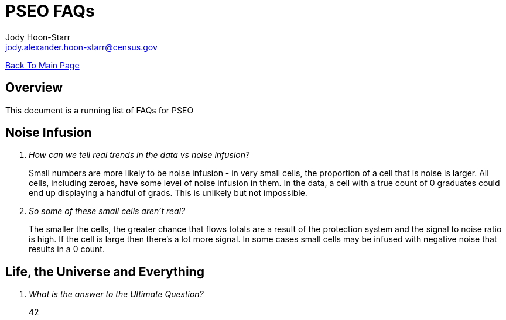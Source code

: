 = PSEO FAQs
:nofooter:
:source-highlighter: highlightjs
Jody Hoon-Starr <jody.alexander.hoon-starr@census.gov>

link:../index.html[Back To Main Page]

== Overview
This document is a running list of FAQs for PSEO

== Noise Infusion
[qanda]
How can we tell real trends in the data vs noise infusion?::
  Small numbers are more likely to be noise infusion - in very small cells, the proportion of a cell that is noise is larger. All cells, including zeroes, have some level of noise infusion in them. In the data, a cell with a true count of 0 graduates could end up displaying a handful of grads. This is unlikely but not impossible.


So some of these small cells aren't real?::
  The smaller the cells, the greater chance that flows totals are a result of the protection system and the signal to noise ratio is high. If the cell is large then there's a lot more signal. In some cases small cells may be infused with negative noise that results in a 0 count. 


== Life, the Universe and Everything
[qanda]
What is the answer to the Ultimate Question?:: 
  42

